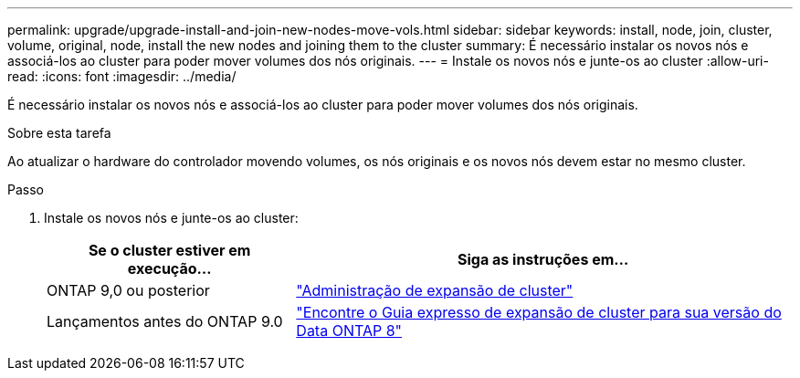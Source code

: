 ---
permalink: upgrade/upgrade-install-and-join-new-nodes-move-vols.html 
sidebar: sidebar 
keywords: install, node, join, cluster, volume, original, node, install the new nodes and joining them to the cluster 
summary: É necessário instalar os novos nós e associá-los ao cluster para poder mover volumes dos nós originais. 
---
= Instale os novos nós e junte-os ao cluster
:allow-uri-read: 
:icons: font
:imagesdir: ../media/


[role="lead"]
É necessário instalar os novos nós e associá-los ao cluster para poder mover volumes dos nós originais.

.Sobre esta tarefa
Ao atualizar o hardware do controlador movendo volumes, os nós originais e os novos nós devem estar no mesmo cluster.

.Passo
. Instale os novos nós e junte-os ao cluster:
+
[cols="1,2"]
|===
| Se o cluster estiver em execução... | Siga as instruções em... 


 a| 
ONTAP 9,0 ou posterior
 a| 
https://docs.netapp.com/us-en/ontap-sm-classic/expansion/index.html["Administração de expansão de cluster"^]



 a| 
Lançamentos antes do ONTAP 9.0
 a| 
http://mysupport.netapp.com/documentation/productlibrary/index.html?productID=30092["Encontre o Guia expresso de expansão de cluster para sua versão do Data ONTAP 8"^]

|===

